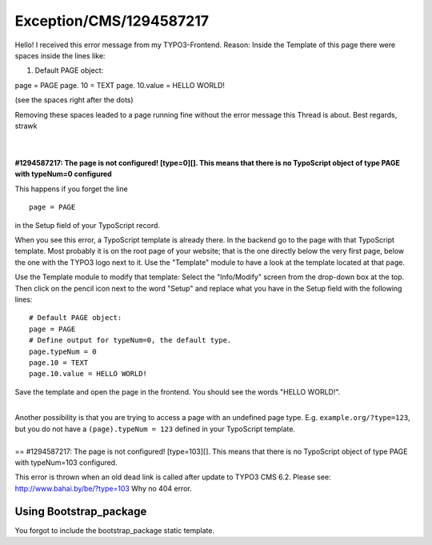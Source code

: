 .. _firstHeading:

Exception/CMS/1294587217
========================

Hello! I received this error message from my TYPO3-Frontend. Reason:
Inside the Template of this page there were spaces inside the lines
like:

#. Default PAGE object:

page = PAGE page. 10 = TEXT page. 10.value = HELLO WORLD!

(see the spaces right after the dots)

Removing these spaces leaded to a page running fine without the error
message this Thread is about. Best regards, strawk

| 

| 
| **#1294587217: The page is not configured! [type=0][]. This means that
  there is no TypoScript object of type PAGE with typeNum=0 configured**

This happens if you forget the line

::

   page = PAGE

in the Setup field of your TypoScript record.

When you see this error, a TypoScript template is already there. In the
backend go to the page with that TypoScript template. Most probably it
is on the root page of your website; that is the one directly below the
very first page, below the one with the TYPO3 logo next to it. Use the
"Template" module to have a look at the template located at that page.

Use the Template module to modify that template: Select the
"Info/Modify" screen from the drop-down box at the top. Then click on
the pencil icon next to the word "Setup" and replace what you have in
the Setup field with the following lines:

.. container::

   ::

          # Default PAGE object:
          page = PAGE
          # Define output for typeNum=0, the default type.
          page.typeNum = 0
          page.10 = TEXT
          page.10.value = HELLO WORLD!

Save the template and open the page in the frontend. You should see the
words "HELLO WORLD!".

| 
| Another possibility is that you are trying to access a page with an
  undefined page type. E.g. ``example.org/?type=123``, but you do not
  have a ``(page).typeNum = 123`` defined in your TypoScript template.

| 
| == #1294587217: The page is not configured! [type=103][]. This means
  that there is no TypoScript object of type PAGE with typeNum=103
  configured.

This error is thrown when an old dead link is called after update to
TYPO3 CMS 6.2. Please see: http://www.bahai.by/be/?type=103 Why no 404
error.

Using Bootstrap_package
-----------------------

You forgot to include the bootstrap_package static template.
